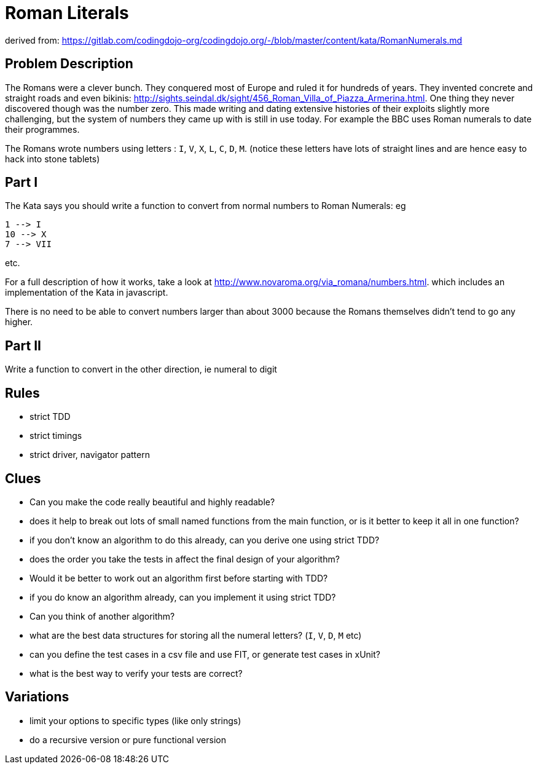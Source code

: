 = Roman Literals

derived from: https://gitlab.com/codingdojo-org/codingdojo.org/-/blob/master/content/kata/RomanNumerals.md

== Problem Description

The Romans were a clever bunch. They conquered most of Europe and ruled it for hundreds of years. They invented concrete and straight roads and even bikinis: http://sights.seindal.dk/sight/456_Roman_Villa_of_Piazza_Armerina.html. 
One thing they never discovered though was the number zero. This made writing and dating extensive histories of their exploits slightly more challenging, but the system of numbers they came up with is still in use today. For example the BBC uses Roman numerals to date their programmes.

The Romans wrote numbers using letters : `I`, `V`, `X`, `L`, `C`, `D`, `M`. (notice these letters have lots of straight lines and are hence easy to hack into stone tablets)

== Part I

The Kata says you should write a function to convert from normal numbers to Roman Numerals: eg

[source,bash]
----
1 --> I
10 --> X
7 --> VII
----
etc.

For a full description of how it works, take a look at http://www.novaroma.org/via_romana/numbers.html. which includes an implementation of the Kata in javascript.

There is no need to be able to convert numbers larger than about 3000 because the Romans themselves didn't tend to go any higher.

== Part II

Write a function to convert in the other direction, ie numeral to digit

== Rules
- strict TDD
- strict timings
- strict driver, navigator pattern

== Clues

- Can you make the code really beautiful and highly readable?  
- does it help to break out lots of small named functions from the main function, or is it better to keep it all in one function?
-   if you don't know an algorithm to do this already, can you derive one using strict TDD?
-  does the order you take the tests in affect the final design of your algorithm?
-  Would it be better to work out an algorithm first before starting with TDD?
-   if you do know an algorithm already, can you implement it using strict TDD?
-  Can you think of another algorithm?
-   what are the best data structures for storing all the numeral letters? (`I`, `V`, `D`, `M` etc)
-   can you define the test cases in a csv file and use FIT, or generate test cases in xUnit?
-   what is the best way to verify your tests are correct?

== Variations
- limit your options to specific types (like only strings)
- do a recursive version or pure functional version